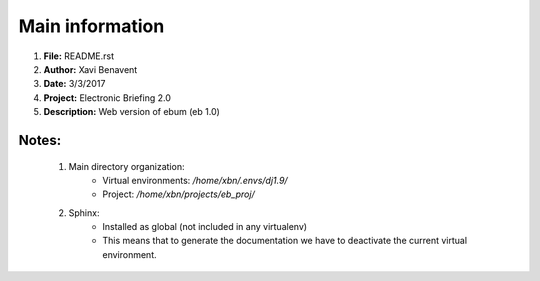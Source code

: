 Main information
================

1. **File:**         README.rst
2. **Author:**       Xavi Benavent
3. **Date:**         3/3/2017
4. **Project:**      Electronic Briefing 2.0
5. **Description:**  Web version of ebum (eb 1.0)

Notes:
------

 1. Main directory organization:
     - Virtual environments: */home/xbn/.envs/dj1.9/*
     - Project: */home/xbn/projects/eb_proj/*

 2. Sphinx:
     - Installed as global (not included in any virtualenv)
     - This means that to generate the documentation we have to deactivate the current virtual environment.
